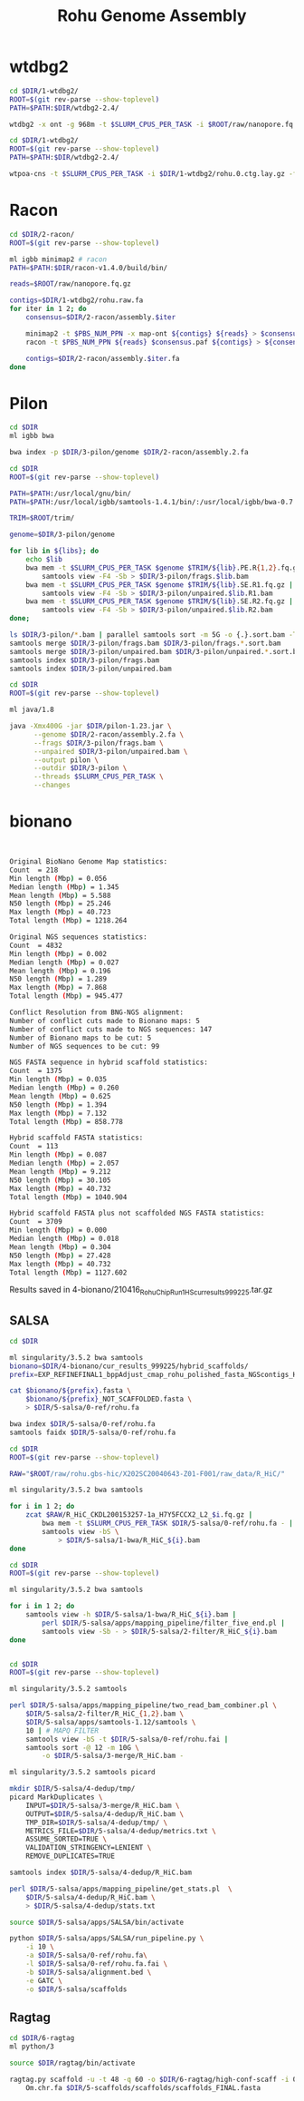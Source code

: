 #+Title: Rohu Genome Assembly
#+PROPERTY:  header-args :var DIR=(file-name-directory buffer-file-name)


* wtdbg2

#+BEGIN_SRC sh :tangle 1-wtdbg2/assembly.sh
cd $DIR/1-wtdbg2/
ROOT=$(git rev-parse --show-toplevel)
PATH=$PATH:$DIR/wtdbg2-2.4/

wtdbg2 -x ont -g 968m -t $SLURM_CPUS_PER_TASK -i $ROOT/raw/nanopore.fq.gz -fo rohu.0
#+END_SRC

#+BEGIN_SRC sh :tangle consensus/run.sh
cd $DIR/1-wtdbg2/
ROOT=$(git rev-parse --show-toplevel)
PATH=$PATH:$DIR/wtdbg2-2.4/

wtpoa-cns -t $SLURM_CPUS_PER_TASK -i $DIR/1-wtdbg2/rohu.0.ctg.lay.gz -fo rohu.raw.fa
#+END_SRC

* Racon
#+BEGIN_SRC sh :tangle 2-racon/run.sh
cd $DIR/2-racon/
ROOT=$(git rev-parse --show-toplevel)

ml igbb minimap2 # racon
PATH=$PATH:$DIR/racon-v1.4.0/build/bin/

reads=$ROOT/raw/nanopore.fq.gz

contigs=$DIR/1-wtdbg2/rohu.raw.fa
for iter in 1 2; do
    consensus=$DIR/2-racon/assembly.$iter

    minimap2 -t $PBS_NUM_PPN -x map-ont ${contigs} ${reads} > $consensus.paf
    racon -t $PBS_NUM_PPN ${reads} $consensus.paf ${contigs} > ${consensus}.fa

    contigs=$DIR/2-racon/assembly.$iter.fa
done

#+END_SRC

* Pilon

#+BEGIN_SRC sh :tangle 3-pilon/setup.sh
cd $DIR
ml igbb bwa

bwa index -p $DIR/3-pilon/genome $DIR/2-racon/assembly.2.fa
#+END_SRC

#+BEGIN_SRC sh :var libs=../raw/readme.org:illumina_fastq[,0] :tangle 3-pilon/align.sh
cd $DIR
ROOT=$(git rev-parse --show-toplevel)

PATH=$PATH:/usr/local/gnu/bin/
PATH=$PATH:/usr/local/igbb/samtools-1.4.1/bin/:/usr/local/igbb/bwa-0.7.10/bin/

TRIM=$ROOT/trim/

genome=$DIR/3-pilon/genome

for lib in ${libs}; do
    echo $lib
    bwa mem -t $SLURM_CPUS_PER_TASK $genome $TRIM/${lib}.PE.R{1,2}.fq.gz |
        samtools view -F4 -Sb > $DIR/3-pilon/frags.$lib.bam
    bwa mem -t $SLURM_CPUS_PER_TASK $genome $TRIM/${lib}.SE.R1.fq.gz |
        samtools view -F4 -Sb > $DIR/3-pilon/unpaired.$lib.R1.bam
    bwa mem -t $SLURM_CPUS_PER_TASK $genome $TRIM/${lib}.SE.R2.fq.gz |
        samtools view -F4 -Sb > $DIR/3-pilon/unpaired.$lib.R2.bam
done;

ls $DIR/3-pilon/*.bam | parallel samtools sort -m 5G -o {.}.sort.bam -T {.}.sort {}
samtools merge $DIR/3-pilon/frags.bam $DIR/3-pilon/frags.*.sort.bam
samtools merge $DIR/3-pilon/unpaired.bam $DIR/3-pilon/unpaired.*.sort.bam
samtools index $DIR/3-pilon/frags.bam
samtools index $DIR/3-pilon/unpaired.bam
#+END_SRC

#+BEGIN_SRC sh :tangle 3-pilon/run.sh
cd $DIR
ROOT=$(git rev-parse --show-toplevel)

ml java/1.8

java -Xmx400G -jar $DIR/pilon-1.23.jar \
      --genome $DIR/2-racon/assembly.2.fa \
      --frags $DIR/3-pilon/frags.bam \
      --unpaired $DIR/3-pilon/unpaired.bam \
      --output pilon \
      --outdir $DIR/3-pilon \
      --threads $SLURM_CPUS_PER_TASK \
      --changes
#+END_SRC


* bionano

#+begin_src sh :tangle 4-bionano/Rohu_Bionano_No_HiC_HS_report.txt


Original BioNano Genome Map statistics:
Count  = 218
Min length (Mbp) = 0.056
Median length (Mbp) = 1.345
Mean length (Mbp) = 5.588
N50 length (Mbp) = 25.246
Max length (Mbp) = 40.723
Total length (Mbp) = 1218.264

Original NGS sequences statistics:
Count  = 4832
Min length (Mbp) = 0.002
Median length (Mbp) = 0.027
Mean length (Mbp) = 0.196
N50 length (Mbp) = 1.289
Max length (Mbp) = 7.868
Total length (Mbp) = 945.477

Conflict Resolution from BNG-NGS alignment:
Number of conflict cuts made to Bionano maps: 5
Number of conflict cuts made to NGS sequences: 147
Number of Bionano maps to be cut: 5
Number of NGS sequences to be cut: 99

NGS FASTA sequence in hybrid scaffold statistics:
Count  = 1375
Min length (Mbp) = 0.035
Median length (Mbp) = 0.260
Mean length (Mbp) = 0.625
N50 length (Mbp) = 1.394
Max length (Mbp) = 7.132
Total length (Mbp) = 858.778

Hybrid scaffold FASTA statistics:
Count  = 113
Min length (Mbp) = 0.087
Median length (Mbp) = 2.057
Mean length (Mbp) = 9.212
N50 length (Mbp) = 30.105
Max length (Mbp) = 40.732
Total length (Mbp) = 1040.904

Hybrid scaffold FASTA plus not scaffolded NGS FASTA statistics:
Count  = 3709
Min length (Mbp) = 0.000
Median length (Mbp) = 0.018
Mean length (Mbp) = 0.304
N50 length (Mbp) = 27.428
Max length (Mbp) = 40.732
Total length (Mbp) = 1127.602

#+end_src

Results saved in 4-bionano/210416_Rohu_ChipRun1_HS_cur_results_999225.tar.gz


** SALSA

#+begin_src sh :tangle 5-salsa/0-ref/run.sh
cd $DIR

ml singularity/3.5.2 bwa samtools
bionano=$DIR/4-bionano/cur_results_999225/hybrid_scaffolds/
prefix=EXP_REFINEFINAL1_bppAdjust_cmap_rohu_polished_fasta_NGScontigs_HYBRID_SCAFFOLD

cat $bionano/${prefix}.fasta \
    $bionano/${prefix}_NOT_SCAFFOLDED.fasta \
    > $DIR/5-salsa/0-ref/rohu.fa

bwa index $DIR/5-salsa/0-ref/rohu.fa
samtools faidx $DIR/5-salsa/0-ref/rohu.fa
#+end_src

#+begin_src sh :tangle 5-salsa/1-bwa/run.sh
cd $DIR
ROOT=$(git rev-parse --show-toplevel)

RAW="$ROOT/raw/rohu.gbs-hic/X202SC20040643-Z01-F001/raw_data/R_HiC/"

ml singularity/3.5.2 bwa samtools

for i in 1 2; do
    zcat $RAW/R_HiC_CKDL200153257-1a_H7Y5FCCX2_L2_$i.fq.gz |
        bwa mem -t $SLURM_CPUS_PER_TASK $DIR/5-salsa/0-ref/rohu.fa - |
        samtools view -bS \
            > $DIR/5-salsa/1-bwa/R_HiC_${i}.bam
done

#+end_src

#+begin_src sh :tangle 5-salsa/2-filter/run.sh
cd $DIR
ROOT=$(git rev-parse --show-toplevel)

ml singularity/3.5.2 bwa samtools

for i in 1 2; do
    samtools view -h $DIR/5-salsa/1-bwa/R_HiC_${i}.bam |
        perl $DIR/5-salsa/apps/mapping_pipeline/filter_five_end.pl |
        samtools view -Sb - > $DIR/5-salsa/2-filter/R_HiC_${i}.bam
done


#+end_src

#+begin_src sh :tangle 5-salsa/3-merge/run.sh
cd $DIR
ROOT=$(git rev-parse --show-toplevel)

ml singularity/3.5.2 samtools

perl $DIR/5-salsa/apps/mapping_pipeline/two_read_bam_combiner.pl \
    $DIR/5-salsa/2-filter/R_HiC_{1,2}.bam \
    $DIR/5-salsa/apps/samtools-1.12/samtools \
    10 | # MAPQ FILTER
    samtools view -bS -t $DIR/5-salsa/0-ref/rohu.fai |
    samtools sort -@ 12 -m 10G \
        -o $DIR/5-salsa/3-merge/R_HiC.bam -
#+end_src

#+begin_src sh :tangle 5-salsa/4-dedup/run.sh
ml singularity/3.5.2 samtools picard

mkdir $DIR/5-salsa/4-dedup/tmp/
picard MarkDuplicates \
    INPUT=$DIR/5-salsa/3-merge/R_HiC.bam \
    OUTPUT=$DIR/5-salsa/4-dedup/R_HiC.bam \
    TMP_DIR=$DIR/5-salsa/4-dedup/tmp/ \
    METRICS_FILE=$DIR/5-salsa/4-dedup/metrics.txt \
    ASSUME_SORTED=TRUE \
    VALIDATION_STRINGENCY=LENIENT \
    REMOVE_DUPLICATES=TRUE

samtools index $DIR/5-salsa/4-dedup/R_HiC.bam

perl $DIR/5-salsa/apps/mapping_pipeline/get_stats.pl  \
    $DIR/5-salsa/4-dedup/R_HiC.bam \
    > $DIR/5-salsa/4-dedup/stats.txt
#+end_src

#+begin_src sh :tangle 5-salsa/run.sh
source $DIR/5-salsa/apps/SALSA/bin/activate

python $DIR/5-salsa/apps/SALSA/run_pipeline.py \
    -i 10 \
    -a $DIR/5-salsa/0-ref/rohu.fa\
    -l $DIR/5-salsa/0-ref/rohu.fa.fai \
    -b $DIR/5-salsa/alignment.bed \
    -e GATC \
    -o $DIR/5-salsa/scaffolds
#+end_src


** Ragtag
#+begin_src sh :tangle 6-ragtag/run.sh
cd $DIR/6-ragtag
ml python/3

source $DIR/ragtag/bin/activate

ragtag.py scaffold -u -t 48 -q 60 -o $DIR/6-ragtag/high-conf-scaff -i 0.75  \
    Om.chr.fa $DIR/5-scaffolds/scaffolds/scaffolds_FINAL.fasta
#+end_src
